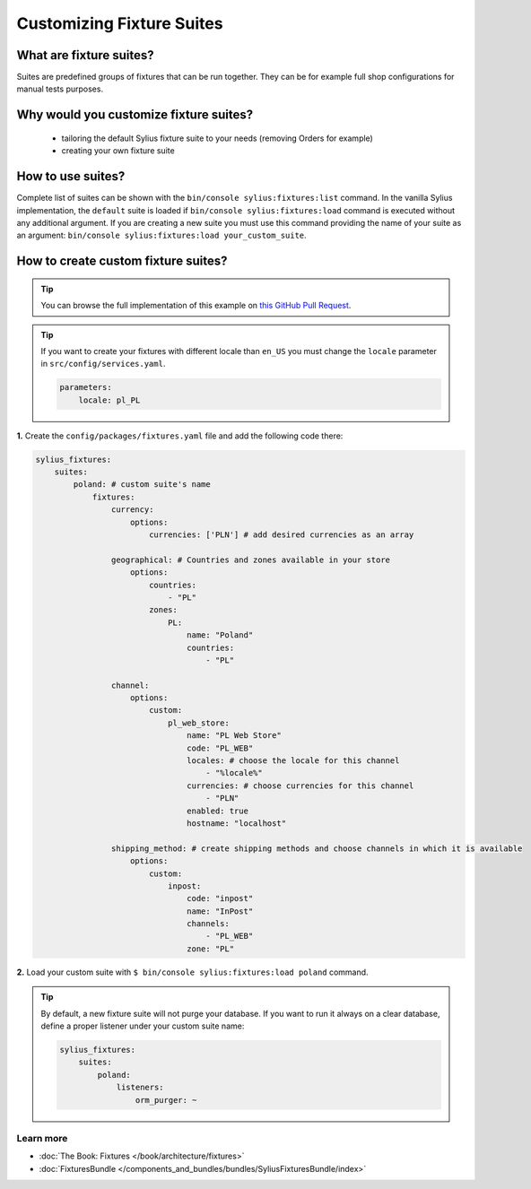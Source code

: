 Customizing Fixture Suites
==========================

What are fixture suites?
~~~~~~~~~~~~~~~~~~~~~~~~

Suites are predefined groups of fixtures that can be run together. They can be for example full shop configurations for manual tests purposes.

Why would you customize fixture suites?
~~~~~~~~~~~~~~~~~~~~~~~~~~~~~~~~~~~~~~~

    * tailoring the default Sylius fixture suite to your needs (removing Orders for example)
    * creating your own fixture suite

How to use suites?
~~~~~~~~~~~~~~~~~~

Complete list of suites can be shown with the ``bin/console sylius:fixtures:list`` command.
In the vanilla Sylius implementation, the ``default`` suite is loaded if ``bin/console sylius:fixtures:load`` command
is executed without any additional argument. If you are creating a new suite you must use this command providing the
name of your suite as an argument: ``bin/console sylius:fixtures:load your_custom_suite``.

How to create custom fixture suites?
~~~~~~~~~~~~~~~~~~~~~~~~~~~~~~~~~~~~

.. tip::

    You can browse the full implementation of this example on `this GitHub Pull Request
    <https://github.com/Sylius/Customizations/pull/24>`__.

.. tip::

    If you want to create your fixtures with different locale than ``en_US`` you must change the ``locale`` parameter in ``src/config/services.yaml``.

    .. code-block:: yaml

        parameters:
            locale: pl_PL

**1.** Create the ``config/packages/fixtures.yaml`` file and add the following code there:

.. code-block:: yaml

    sylius_fixtures:
        suites:
            poland: # custom suite's name
                fixtures:
                    currency:
                        options:
                            currencies: ['PLN'] # add desired currencies as an array

                    geographical: # Countries and zones available in your store
                        options:
                            countries:
                                - "PL"
                            zones:
                                PL:
                                    name: "Poland"
                                    countries:
                                        - "PL"

                    channel:
                        options:
                            custom:
                                pl_web_store:
                                    name: "PL Web Store"
                                    code: "PL_WEB"
                                    locales: # choose the locale for this channel
                                        - "%locale%"
                                    currencies: # choose currencies for this channel
                                        - "PLN"
                                    enabled: true
                                    hostname: "localhost"

                    shipping_method: # create shipping methods and choose channels in which it is available
                        options:
                            custom:
                                inpost:
                                    code: "inpost"
                                    name: "InPost"
                                    channels:
                                        - "PL_WEB"
                                    zone: "PL"

**2.** Load your custom suite with ``$ bin/console sylius:fixtures:load poland`` command.


.. tip::

    By default, a new fixture suite will not purge your database. If you want to run it always on a clear database,
    define a proper listener under your custom suite name:

    .. code-block:: yaml

        sylius_fixtures:
            suites:
                poland:
                    listeners:
                        orm_purger: ~

Learn more
----------

* :doc:`The Book: Fixtures </book/architecture/fixtures>`
* :doc:`FixturesBundle </components_and_bundles/bundles/SyliusFixturesBundle/index>`
